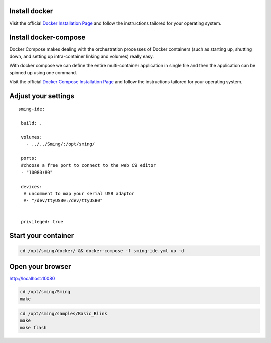 Install docker
==============

Visit the official `Docker Installation
Page <https://docs.docker.com/engine/installation/>`__ and follow the
instructions tailored for your operating system.

Install docker-compose
======================

Docker Compose makes dealing with the orchestration processes of Docker
containers (such as starting up, shutting down, and setting up
intra-container linking and volumes) really easy.

With docker compose we can define the entire multi-container application
in single file and then the application can be spinned up using one
command.

Visit the official `Docker Compose Installation
Page <https://docs.docker.com/compose/install/>`__ and follow the
instructions tailored for your operating system.

Adjust your settings
====================

::

   sming-ide:

    build: .
    
    volumes:
      - ../../Sming/:/opt/sming/
      
    ports:
    #choose a free port to connect to the web C9 editor
    - "10080:80"
    
    devices:
     # uncomment to map your serial USB adaptor 
     #- "/dev/ttyUSB0:/dev/ttyUSB0"

    
    privileged: true

Start your container
====================

.. code:: shell

   cd /opt/sming/docker/ && docker-compose -f sming-ide.yml up -d

Open your browser
=================

http://localhost:10080

|C9 screenshot example|

.. code:: shell

   cd /opt/sming/Sming
   make

.. code:: shell

   cd /opt/sming/samples/Basic_Blink
   make
   make flash

.. |C9 screenshot example| image:: images/c9-1.png
   :target: images/c9-1.png
